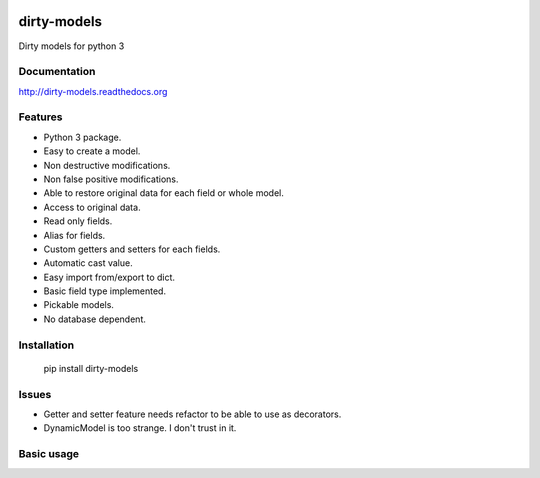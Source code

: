 .. image:: https://travis-ci.org/alfred82santa/dirty-models.svg?branch=master   :target: https://travis-ci.org/alfred82santa/dirty-models
.. image:: https://coveralls.io/repos/alfred82santa/dirty-models/badge.png?branch=master :target: https://coveralls.io/r/alfred82santa/dirty-models?branch=master

============
dirty-models
============
Dirty models for python 3

*************
Documentation
*************
http://dirty-models.readthedocs.org

********
Features
********
- Python 3 package.
- Easy to create a model.
- Non destructive modifications.
- Non false positive modifications.
- Able to restore original data for each field or whole model.
- Access to original data.
- Read only fields.
- Alias for fields.
- Custom getters and setters for each fields.
- Automatic cast value.
- Easy import from/export to dict.
- Basic field type implemented.
- Pickable models.
- No database dependent.

************
Installation
************
    pip install dirty-models

******
Issues
******
- Getter and setter feature needs refactor to be able to use as decorators.
- DynamicModel is too strange. I don't trust in it.

***********
Basic usage
***********

.. code:: python
    from dirty_models.models import BaseModel
    from dirty_models.fields import StringField, IntegerField
    
    class FooBarModel(BaseModel):
        foo = IntegerField()
        bar = StringField(name="real_bar")
        alias_field = IntegerField(alias=['alias1', 'alias2'])
        
        
    
    fb = FooBarModel()
    
    fb.foo = 2
    assert fb.foo is 2
    
    fb.bar = 'wow'
    assert fb.bar is 'wow'
    assert fb.real_bar is 'wow'
    
    fb.alias_field = 3
    assert fb.alias_field is 3
    assert fb.alias1 is fb.alias_field
    assert fb.alias2 is fb.alias_field
    
    .. note:: Look tests for more examples
    

